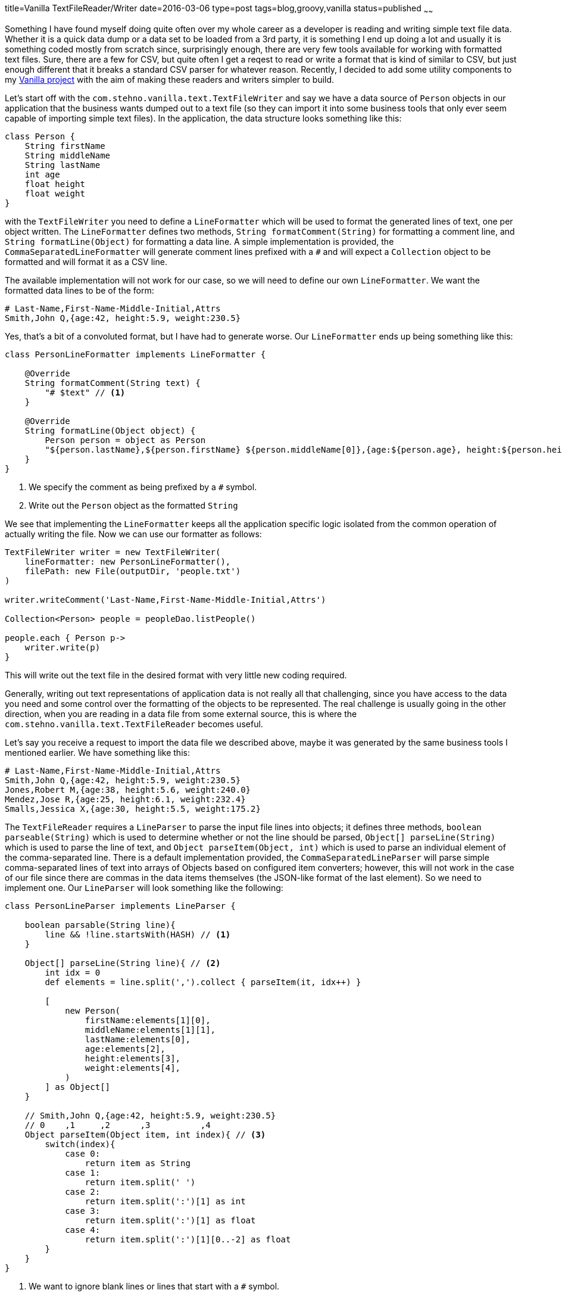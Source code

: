 title=Vanilla TextFileReader/Writer
date=2016-03-06
type=post
tags=blog,groovy,vanilla
status=published
~~~~~~

Something I have found myself doing quite often over my whole career as a developer is reading and writing simple text file data. Whether it is a quick data dump or a data set to be loaded from a 3rd party, it is something I end up doing a lot and usually it is something coded mostly from scratch since, surprisingly enough, there are very few tools available for working with formatted text files. Sure, there are a few for CSV, but quite often I get a reqest to read or write a format that is kind of similar to CSV, but just enough different that it breaks a standard CSV parser for whatever reason. Recently, I decided to add some utility components to my http://stehno.com/vanilla[Vanilla project] with the aim of making these readers and writers simpler to build.

Let's start off with the `com.stehno.vanilla.text.TextFileWriter` and say we have a data source of `Person` objects in our application that the business wants dumped out to a text file (so they can import it into some business tools that only ever seem capable of importing simple text files). In the application, the data structure looks something like this:

[source,groovy]
----
class Person {
    String firstName
    String middleName
    String lastName
    int age
    float height
    float weight
}
----

with the `TextFileWriter` you need to define a `LineFormatter` which will be used to format the generated lines of text, one per object written. The `LineFormatter` defines two methods, `String formatComment(String)` for formatting a comment line, and `String formatLine(Object)` for formatting a data line. A simple implementation is provided, the `CommaSeparatedLineFormatter` will generate comment lines prefixed with a `#` and will expect a `Collection` object to be formatted and will format it as a CSV line.

The available implementation will not work for our case, so we will need to define our own `LineFormatter`. We want the formatted data lines to be of the form:

[source,text]
----
# Last-Name,First-Name-Middle-Initial,Attrs
Smith,John Q,{age:42, height:5.9, weight:230.5}
----

Yes, that's a bit of a convoluted format, but I have had to generate worse. Our `LineFormatter` ends up being something like this:

[source,groovy]
----
class PersonLineFormatter implements LineFormatter {

    @Override
    String formatComment(String text) {
        "# $text" // <1>
    }

    @Override
    String formatLine(Object object) {
        Person person = object as Person
        "${person.lastName},${person.firstName} ${person.middleName[0]},{age:${person.age}, height:${person.height}, weight:${person.weight}}" // <2>
    }
}
----
<1> We specify the comment as being prefixed by a `#` symbol.
<2> Write out the `Person` object as the formatted `String`

We see that implementing the `LineFormatter` keeps all the application specific logic isolated from the common operation of actually writing the file. Now we can use our formatter as follows:

[source,groovy]
----
TextFileWriter writer = new TextFileWriter(
    lineFormatter: new PersonLineFormatter(),
    filePath: new File(outputDir, 'people.txt')
)

writer.writeComment('Last-Name,First-Name-Middle-Initial,Attrs')

Collection<Person> people = peopleDao.listPeople()

people.each { Person p->
    writer.write(p)
}
----

This will write out the text file in the desired format with very little new coding required.


Generally, writing out text representations of application data is not really all that challenging, since you have access to the data you need and some control over the formatting of the objects to be represented. The real challenge is usually going in the other direction, when you are reading in a data file from some external source, this is where the `com.stehno.vanilla.text.TextFileReader` becomes useful.

Let's say you receive a request to import the data file we described above, maybe it was generated by the same business tools I mentioned earlier. We have something like this:

[source,text]
----
# Last-Name,First-Name-Middle-Initial,Attrs
Smith,John Q,{age:42, height:5.9, weight:230.5}
Jones,Robert M,{age:38, height:5.6, weight:240.0}
Mendez,Jose R,{age:25, height:6.1, weight:232.4}
Smalls,Jessica X,{age:30, height:5.5, weight:175.2}
----

The `TextFileReader` requires a `LineParser` to parse the input file lines into objects; it defines three methods, `boolean parseable(String)` which is used to determine whether or not the line should be parsed, `Object[] parseLine(String)` which is used to parse the line of text, and `Object parseItem(Object, int)` which is used to parse an individual element of the comma-separated line. There is a default implementation provided, the `CommaSeparatedLineParser` will parse simple comma-separated lines of text into arrays of Objects based on configured item converters; however, this will not work in the case of our file since there are commas in the data items themselves (the JSON-like format of the last element). So we need to implement one. Our `LineParser` will look something like the following:

[source,groovy]
----
class PersonLineParser implements LineParser {

    boolean parsable(String line){
        line && !line.startsWith(HASH) // <1>
    }

    Object[] parseLine(String line){ // <2>
        int idx = 0
        def elements = line.split(',').collect { parseItem(it, idx++) }
        
        [
            new Person(
                firstName:elements[1][0],
                middleName:elements[1][1],
                lastName:elements[0],
                age:elements[2],
                height:elements[3],
                weight:elements[4],
            )
        ] as Object[]
    }

    // Smith,John Q,{age:42, height:5.9, weight:230.5}
    // 0    ,1     ,2      ,3          ,4
    Object parseItem(Object item, int index){ // <3>
        switch(index){
            case 0:
                return item as String
            case 1:
                return item.split(' ')
            case 2:
                return item.split(':')[1] as int
            case 3:
                return item.split(':')[1] as float
            case 4:
                return item.split(':')[1][0..-2] as float
        }
    }
}
----
<1> We want to ignore blank lines or lines that start with a `#` symbol.
<2> We extract the line items and build the `Person` object
<3> We convert the line items to our desired types

It's not pretty, but it does the job and keeps all the line parsing logic out of the main file loading functionality. Our code to read in the file would look somethign like:

[source,groovy]
----
setup:
TextFileReader reader = new TextFileReader(
    filePath: new File(inputDir, 'people.txt'),
    lineParser: new PersonLineParser(),
    firstLine: 2 <1>
)

when:
def people = []

reader.eachLine { Object[] data ->
    lines << data[0]
}
----
<1> We skip the first line, since it will always be the header

The provided implementations for both the `LineFormatter` and `LineParser` will not account for every scenario, but hopefully they will hit some of them and provide a guideline for implementing your own. If nothing else, these components help to streamline the readign and writing of formatted text data so that you can get it done and focus on other more challenging development tasks.

